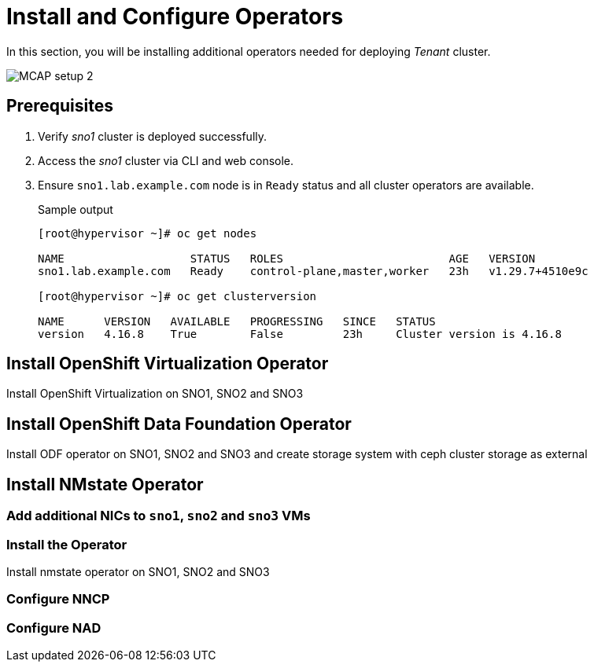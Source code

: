 = Install and Configure Operators
:experimental:

In this section, you will be installing additional operators needed for deploying _Tenant_ cluster.

image::MCAP_setup_2.png[]

== Prerequisites

. Verify _sno1_ cluster is deployed successfully.

. Access the _sno1_ cluster via CLI and web console.

. Ensure `sno1.lab.example.com` node is in `Ready` status and all cluster operators are available.
+
.Sample output
----
[root@hypervisor ~]# oc get nodes

NAME                   STATUS   ROLES                         AGE   VERSION
sno1.lab.example.com   Ready    control-plane,master,worker   23h   v1.29.7+4510e9c

[root@hypervisor ~]# oc get clusterversion

NAME      VERSION   AVAILABLE   PROGRESSING   SINCE   STATUS
version   4.16.8    True        False         23h     Cluster version is 4.16.8
----

== Install OpenShift Virtualization Operator

Install OpenShift Virtualization on SNO1, SNO2 and SNO3

== Install OpenShift Data Foundation Operator

Install ODF operator on SNO1, SNO2 and SNO3 and create storage system with ceph cluster storage as external

== Install NMstate Operator

=== Add additional NICs to `sno1`, `sno2` and `sno3` VMs

=== Install the Operator

Install nmstate operator on SNO1, SNO2 and SNO3

=== Configure NNCP

=== Configure NAD



